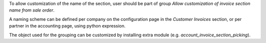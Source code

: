 To allow customization of the name of the section, user should be part of group
`Allow customization of invoice section name from sale order`.

A naming scheme can be defined per company on the configuration page in the
`Customer Invoices` section, or per partner in the accounting page, using
python expression.

The object used for the grouping can be customized by installing extra module
(e.g. `account_invoice_section_picking`).
